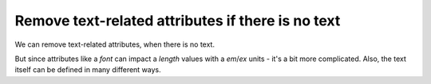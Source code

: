 Remove text-related attributes if there is no text
--------------------------------------------------

We can remove text-related attributes, when there is no text.

But since attributes like a `font` can impact a `length` values with a `em`/`ex` units
- it's a bit more complicated. Also, the text itself can be defined in many different ways.

.. GEN_TABLE
.. BEFORE
.. <svg>
..   <circle fill="green" font="Verdana"
..           cx="50" cy="50" r="45"/>
..   <text y="30" x="30" font-size="14pt">
..     Text
..   </text>
.. </svg>
.. AFTER
.. <svg>
..   <circle fill="green"
..           cx="50" cy="50" r="45"/>
..   <text y="30" x="30" font-size="14pt">
..     Text
..   </text>
.. </svg>
.. END
